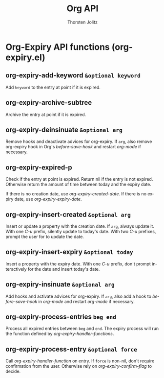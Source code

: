 #+OPTIONS:    H:3 num:nil toc:2 \n:nil @:t ::t |:t ^:{} -:t f:t *:t TeX:t LaTeX:t skip:nil d:(HIDE) tags:not-in-toc
#+STARTUP:    align fold nodlcheck hidestars oddeven lognotestate hideblocks
#+SEQ_TODO:   TODO(t) INPROGRESS(i) WAITING(w@) | DONE(d) CANCELED(c@)
#+TAGS:       Write(w) Update(u) Fix(f) Check(c) noexport(n)
#+TITLE:      Org API
#+AUTHOR:     Thorsten Jolitz
#+EMAIL:      tjolitz [at] gmail [dot] com
#+LANGUAGE:   en
#+STYLE:      <style type="text/css">#outline-container-introduction{ clear:both; }</style>
#+LINK_UP:    index.html
#+LINK_HOME:  http://orgmode.org/worg/
#+EXPORT_EXCLUDE_TAGS: noexport


* Org-Expiry API functions (org-expiry.el)
** org-expiry-add-keyword =&optional keyword=

Add =keyword= to the entry at point if it is expired.


** org-expiry-archive-subtree  

Archive the entry at point if it is expired.


** org-expiry-deinsinuate =&optional arg=

Remove hooks and deactivate advices for org-expiry.
If =arg=, also remove org-expiry hook in Org's /before-save-hook/
and restart /org-mode/ if necessary.


** org-expiry-expired-p  

Check if the entry at point is expired.
Return nil if the entry is not expired.  Otherwise return the
amount of time between today and the expiry date.

If there is no creation date, use /org-expiry-created-date/.
If there is no expiry date, use /org-expiry-expiry-date/.


** org-expiry-insert-created =&optional arg=

Insert or update a property with the creation date.
If =arg=, always update it.  With one /C-u/ prefix, silently update
to today's date.  With two /C-u/ prefixes, prompt the user for to
update the date.


** org-expiry-insert-expiry =&optional today=

Insert a property with the expiry date.
With one /C-u/ prefix, don't prompt interactively for the date
and insert today's date.


** org-expiry-insinuate =&optional arg=

Add hooks and activate advices for org-expiry.
If =arg=, also add a hook to /before-save-hook/ in /org-mode/ and
restart /org-mode/ if necessary.


** org-expiry-process-entries =beg end=

Process all expired entries between =beg= and =end=.
The expiry process will run the function defined by
/org-expiry-handler-functions/.


** org-expiry-process-entry =&optional force=

Call /org-expiry-handler-function/ on entry.
If =force= is non-nil, don't require confirmation from the user.
Otherwise rely on /org-expiry-confirm-flag/ to decide.
